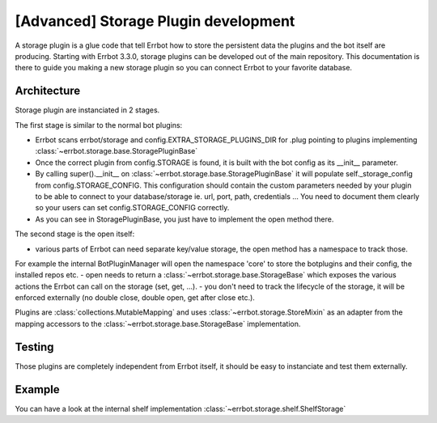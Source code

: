 [Advanced] Storage Plugin development
=====================================

A storage plugin is a glue code that tell Errbot how to store the persistent data the
plugins and the bot itself are producing.
Starting with Errbot 3.3.0, storage plugins can be developed out of the main repository.
This documentation is there to guide you making a new storage plugin so you can connect
Errbot to your favorite database.

Architecture
------------

Storage plugin are instanciated in 2 stages.

The first stage is similar to the normal bot plugins:

- Errbot scans errbot/storage and config.EXTRA_STORAGE_PLUGINS_DIR for .plug pointing
  to plugins implementing :class:`~errbot.storage.base.StoragePluginBase`
- Once the correct plugin from config.STORAGE is found, it is built with the bot config as its __init__ parameter.
- By calling super().__init__ on :class:`~errbot.storage.base.StoragePluginBase` it will populate self._storage_config
  from config.STORAGE_CONFIG. This configuration should contain the custom parameters needed by your plugin to be able
  to connect to your database/storage ie. url, port, path, credentials ... You need to document them clearly so your
  users can set config.STORAGE_CONFIG correctly.
- As you can see in StoragePluginBase, you just have to implement the open method there.

The second stage is the open itself:

- various parts of Errbot can need separate key/value storage, the open method has a namespace to track those.
For example the internal BotPluginManager will open the namespace 'core' to store the botplugins and their config,
the installed repos etc.
- open needs to return a :class:`~errbot.storage.base.StorageBase` which exposes the various actions the Errbot can
call on the storage (set, get, ...).
- you don't need to track the lifecycle of the storage, it will be enforced externally
(no double close, double open, get after close etc.).

Plugins are :class:`collections.MutableMapping` and uses :class:`~errbot.storage.StoreMixin` as an adapter from the
mapping accessors to the :class:`~errbot.storage.base.StorageBase` implementation.


Testing
-------

Those plugins are completely independent from Errbot itself, it should be easy to instanciate and test them externally.

Example
-------

You can have a look at the internal shelf implementation :class:`~errbot.storage.shelf.ShelfStorage`


